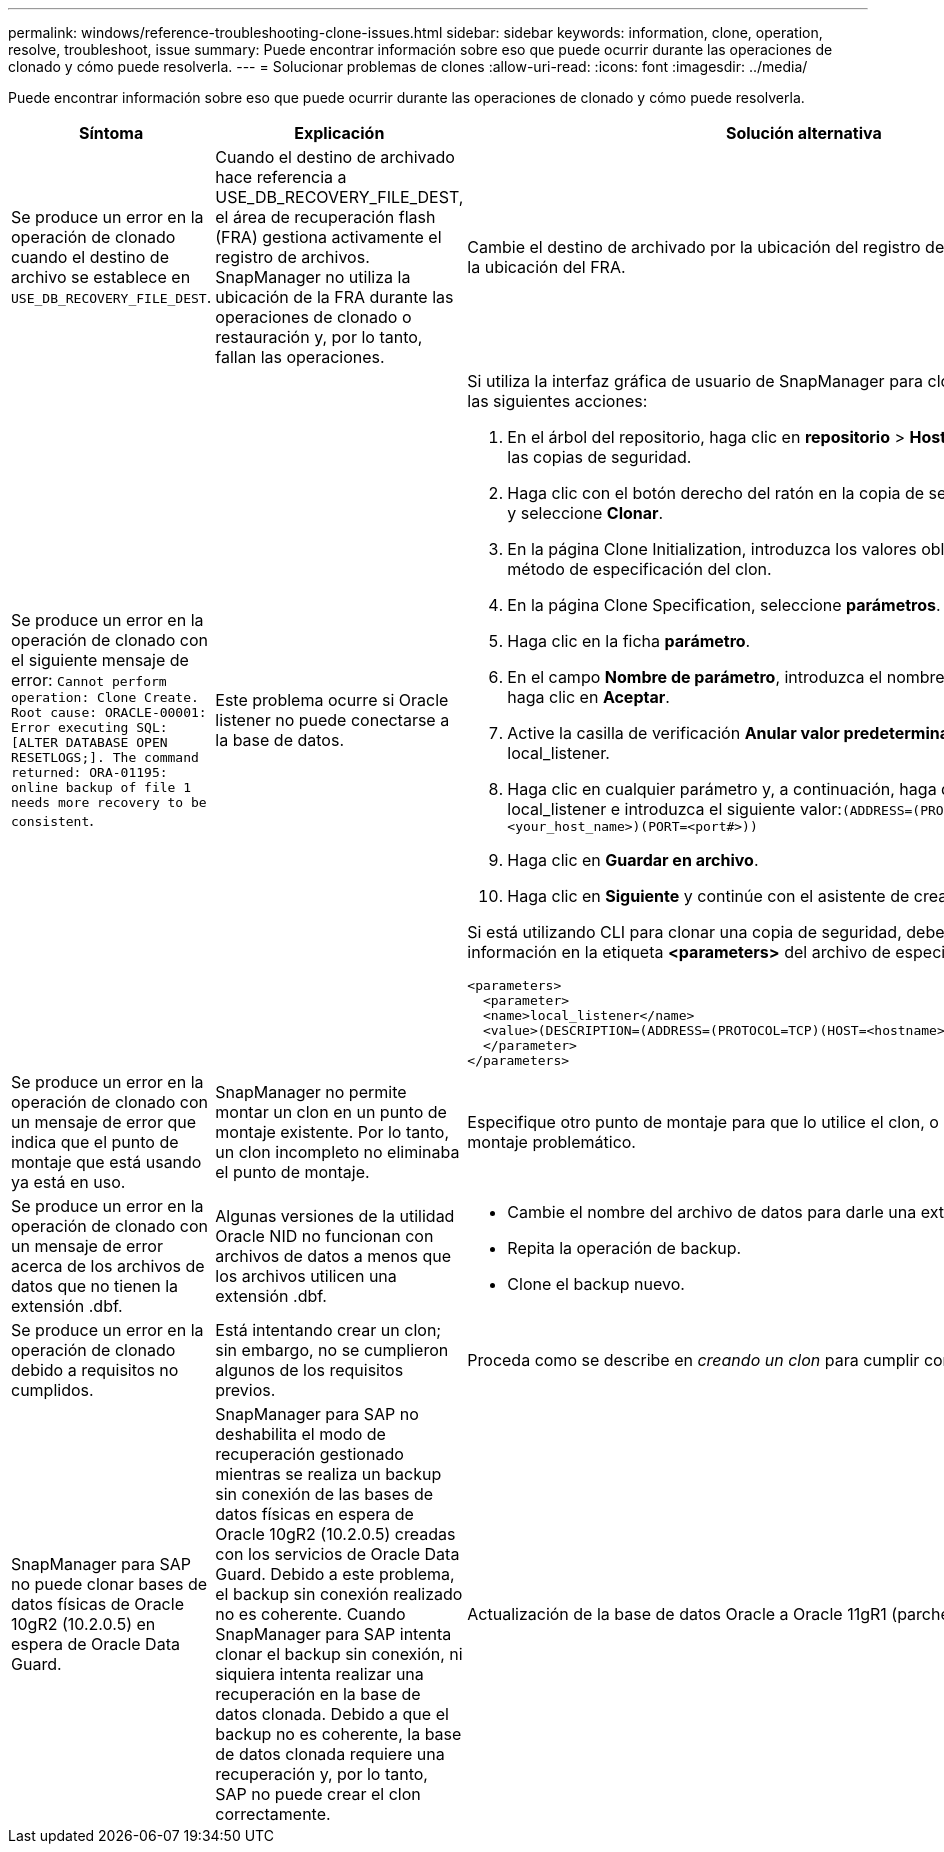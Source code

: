 ---
permalink: windows/reference-troubleshooting-clone-issues.html 
sidebar: sidebar 
keywords: information, clone, operation, resolve, troubleshoot, issue 
summary: Puede encontrar información sobre eso que puede ocurrir durante las operaciones de clonado y cómo puede resolverla. 
---
= Solucionar problemas de clones
:allow-uri-read: 
:icons: font
:imagesdir: ../media/


[role="lead"]
Puede encontrar información sobre eso que puede ocurrir durante las operaciones de clonado y cómo puede resolverla.

|===
| Síntoma | Explicación | Solución alternativa 


 a| 
Se produce un error en la operación de clonado cuando el destino de archivo se establece en `USE_DB_RECOVERY_FILE_DEST`.
 a| 
Cuando el destino de archivado hace referencia a USE_DB_RECOVERY_FILE_DEST, el área de recuperación flash (FRA) gestiona activamente el registro de archivos. SnapManager no utiliza la ubicación de la FRA durante las operaciones de clonado o restauración y, por lo tanto, fallan las operaciones.
 a| 
Cambie el destino de archivado por la ubicación del registro de archivos real en lugar de la ubicación del FRA.



 a| 
Se produce un error en la operación de clonado con el siguiente mensaje de error: `Cannot perform operation: Clone Create. Root cause: ORACLE-00001: Error executing SQL: [ALTER DATABASE OPEN RESETLOGS;]. The command returned: ORA-01195: online backup of file 1 needs more recovery to be consistent`.
 a| 
Este problema ocurre si Oracle listener no puede conectarse a la base de datos.
 a| 
Si utiliza la interfaz gráfica de usuario de SnapManager para clonar un backup, realice las siguientes acciones:

. En el árbol del repositorio, haga clic en *repositorio* > *Host* > *Perfil* para visualizar las copias de seguridad.
. Haga clic con el botón derecho del ratón en la copia de seguridad que desea clonar y seleccione *Clonar*.
. En la página Clone Initialization, introduzca los valores obligatorios y seleccione el método de especificación del clon.
. En la página Clone Specification, seleccione *parámetros*.
. Haga clic en la ficha *parámetro*.
. En el campo *Nombre de parámetro*, introduzca el nombre como `local_listener` Y haga clic en *Aceptar*.
. Active la casilla de verificación *Anular valor predeterminado* de la fila local_listener.
. Haga clic en cualquier parámetro y, a continuación, haga doble clic en el parámetro local_listener e introduzca el siguiente valor:``(ADDRESS=(PROTOCOL=TCP)(HOST=<your_host_name>)(PORT=<port#>))``
. Haga clic en *Guardar en archivo*.
. Haga clic en *Siguiente* y continúe con el asistente de creación de clones.


Si está utilizando CLI para clonar una copia de seguridad, debe incluir la siguiente información en la etiqueta *<parameters>* del archivo de especificación del clon:

[listing]
----

<parameters>
  <parameter>
  <name>local_listener</name>
  <value>(DESCRIPTION=(ADDRESS=(PROTOCOL=TCP)(HOST=<hostname>)(PORT=<port#>)))</value>
  </parameter>
</parameters>
----


 a| 
Se produce un error en la operación de clonado con un mensaje de error que indica que el punto de montaje que está usando ya está en uso.
 a| 
SnapManager no permite montar un clon en un punto de montaje existente. Por lo tanto, un clon incompleto no eliminaba el punto de montaje.
 a| 
Especifique otro punto de montaje para que lo utilice el clon, o desmonte el punto de montaje problemático.



 a| 
Se produce un error en la operación de clonado con un mensaje de error acerca de los archivos de datos que no tienen la extensión .dbf.
 a| 
Algunas versiones de la utilidad Oracle NID no funcionan con archivos de datos a menos que los archivos utilicen una extensión .dbf.
 a| 
* Cambie el nombre del archivo de datos para darle una extensión .dbf.
* Repita la operación de backup.
* Clone el backup nuevo.




 a| 
Se produce un error en la operación de clonado debido a requisitos no cumplidos.
 a| 
Está intentando crear un clon; sin embargo, no se cumplieron algunos de los requisitos previos.
 a| 
Proceda como se describe en _creando un clon_ para cumplir con los requisitos previos.



 a| 
SnapManager para SAP no puede clonar bases de datos físicas de Oracle 10gR2 (10.2.0.5) en espera de Oracle Data Guard.
 a| 
SnapManager para SAP no deshabilita el modo de recuperación gestionado mientras se realiza un backup sin conexión de las bases de datos físicas en espera de Oracle 10gR2 (10.2.0.5) creadas con los servicios de Oracle Data Guard. Debido a este problema, el backup sin conexión realizado no es coherente. Cuando SnapManager para SAP intenta clonar el backup sin conexión, ni siquiera intenta realizar una recuperación en la base de datos clonada. Debido a que el backup no es coherente, la base de datos clonada requiere una recuperación y, por lo tanto, SAP no puede crear el clon correctamente.
 a| 
Actualización de la base de datos Oracle a Oracle 11gR1 (parche 11.1.0.7).

|===